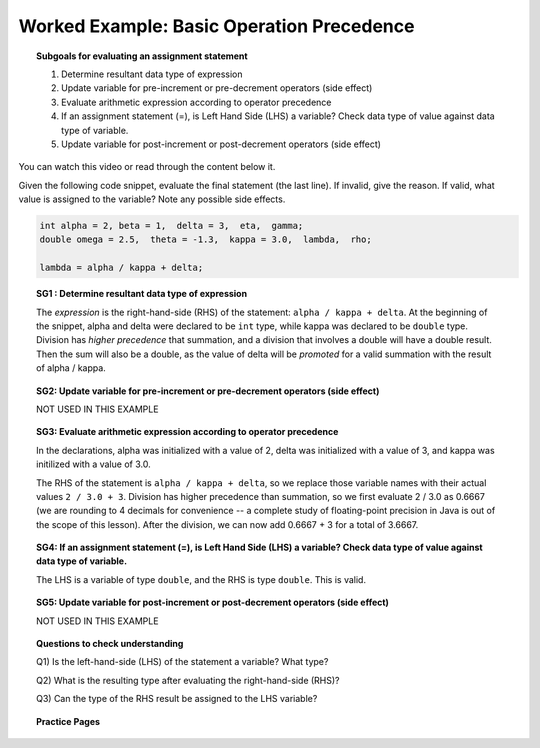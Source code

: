 Worked Example: Basic Operation Precedence
================================================

.. topic:: Subgoals for evaluating an assignment statement

   1. Determine resultant data type of expression
   2. Update variable for pre-increment or pre-decrement operators (side effect)
   3. Evaluate arithmetic expression according to operator precedence
   4. If an assignment statement (=), is Left Hand Side (LHS) a variable? Check data type of value against data type of variable.
   5. Update variable for post-increment or post-decrement operators (side effect)

You can watch this video or read through the content below it.

.. youtube:: FnTz-KyUwfg
   :divid: video-express-we3-precedence1
   :align: center

Given the following code snippet, evaluate the final statement (the last line). If invalid, give the reason. If valid, what value is assigned to the variable? Note any possible side effects.

.. code-block:: java

   int alpha = 2, beta = 1,  delta = 3,  eta,  gamma;
   double omega = 2.5,  theta = -1.3,  kappa = 3.0,  lambda,  rho; 

   lambda = alpha / kappa + delta;
   


.. topic:: SG1 : Determine resultant data type of expression
   
   The *expression* is the right-hand-side (RHS) of the statement: ``alpha / kappa + delta``. 
   At the beginning of the snippet, alpha and delta were declared to be ``int`` type, 
   while kappa was declared to be ``double`` type.
   Division has *higher precedence* that summation, 
   and a division that involves a double will have a double result.
   Then the sum will also be a double, as the value of delta will be 
   *promoted* for a valid summation with the result of alpha / kappa.

.. topic:: SG2: Update variable for pre-increment or pre-decrement operators (side effect)

   NOT USED IN THIS EXAMPLE


.. topic:: SG3: Evaluate arithmetic expression according to operator precedence

   In the declarations, alpha was initialized with a value of 2, 
   delta was initialized with a value of 3,
   and kappa was initilized with a value of 3.0.

   The RHS of the statement is ``alpha / kappa + delta``, 
   so we replace those variable names with their actual values ``2 / 3.0 + 3``.
   Division has higher precedence than summation, so we first evaluate 2 / 3.0 as
   0.6667 (we are rounding to 4 decimals for convenience -- a complete study of
   floating-point precision in Java is out of the scope of this lesson).
   After the division, we can now add 0.6667 + 3 for a total of 3.6667.
    

.. topic:: SG4: If an assignment statement (=), is Left Hand Side (LHS) a variable? Check data type of value against data type of variable.

   The LHS is a variable of type ``double``, and the RHS is type ``double``. This is valid.

.. topic:: SG5: Update variable for post-increment or post-decrement operators (side effect)

   NOT USED IN THIS EXAMPLE


.. topic:: Questions to check understanding

   Q1) Is the left-hand-side (LHS) of the statement a variable? What type?

   Q2) What is the resulting type after evaluating the right-hand-side (RHS)?

   Q3) Can the type of the RHS result be assigned to the LHS variable?

   .. reveal:: ans-express-we3
      :showtitle: Show Answers

      Q1-Answer) Yes, lambda is declared as a double   

      Q2-Answer) On the RHS, alpha / kappa + delta is evaluated as int / double + int which is double

      Q3-Answer) Yes, a double can be assigned to a double 


.. topic:: Practice Pages

   .. toctree::
      :maxdepth: 1

      expressions-we3-p1.rst
      expressions-we3-p2.rst
